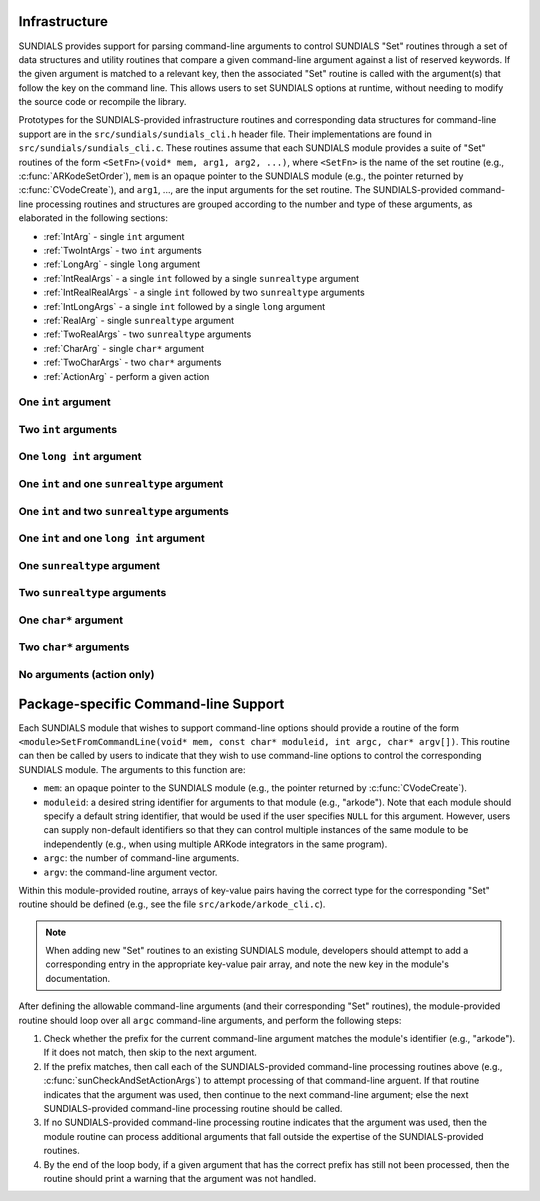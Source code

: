 ..
   Author(s): Daniel R. Reynolds @ UMBC
   -----------------------------------------------------------------------------
   SUNDIALS Copyright Start
   Copyright (c) 2002-2025, Lawrence Livermore National Security
   and Southern Methodist University.
   All rights reserved.

   See the top-level LICENSE and NOTICE files for details.

   SPDX-License-Identifier: BSD-3-Clause
   SUNDIALS Copyright End
   -----------------------------------------------------------------------------

.. _Infrastructure:

Infrastructure
==============

SUNDIALS provides support for parsing command-line arguments to control SUNDIALS "Set"
routines through a set of data structures and utility routines that compare a given
command-line argument against a list of reserved keywords.  If the given argument is
matched to a relevant key, then the associated "Set" routine is called with the
argument(s) that follow the key on the command line.  This allows users to set SUNDIALS
options at runtime, without needing to modify the source code or recompile the library.

Prototypes for the SUNDIALS-provided infrastructure routines and corresponding data
structures for command-line support are in the ``src/sundials/sundials_cli.h``
header file. Their implementations are found in ``src/sundials/sundials_cli.c``.
These routines assume that each SUNDIALS module provides a suite of
"Set" routines of the form ``<SetFn>(void* mem, arg1, arg2, ...)``, where
``<SetFn>`` is the name of the set routine (e.g., :c:func:`ARKodeSetOrder`), ``mem``
is an opaque pointer to the SUNDIALS module (e.g., the pointer returned by
:c:func:`CVodeCreate`), and ``arg1``, ..., are the input arguments for the set routine.
The SUNDIALS-provided command-line processing routines and structures are grouped
according to the number and type of these arguments, as elaborated in the
following sections:

* :ref:`IntArg` - single ``int`` argument
* :ref:`TwoIntArgs` - two ``int`` arguments
* :ref:`LongArg` - single ``long`` argument
* :ref:`IntRealArgs` - a single ``int`` followed by a single ``sunrealtype`` argument
* :ref:`IntRealRealArgs` - a single ``int`` followed by two ``sunrealtype`` arguments
* :ref:`IntLongArgs` - a single ``int`` followed by a single ``long`` argument
* :ref:`RealArg` - single ``sunrealtype`` argument
* :ref:`TwoRealArgs` - two ``sunrealtype`` arguments
* :ref:`CharArg` - single ``char*`` argument
* :ref:`TwoCharArgs` - two ``char*`` arguments
* :ref:`ActionArg` - perform a given action

.. _IntArg:

One ``int`` argument
--------------------

.. c:type:: int (*sunIntSetFn)(void* mem, int arg1)

   These functions set a single integer option for a SUNDIALS module.

   :param mem: an opaque pointer to the SUNDIALS module.
   :param arg1: the integer value to set.

   :return: An *sunIntSetFn* should return 0 if successful, or a nonzero value on failure.

   .. versionadded:: x.y.z

.. c:struct:: sunKeyIntPair

   This is a structure that contains

   .. c:member:: const char* key;

         The command-line key to match.

   .. c:member:: sunIntSetFn set;

         The function to call if the key is matched.

   .. versionadded:: x.y.z

.. c:function:: SUNErrCode sunCheckAndSetIntArgs(void* mem, int* argidx, char* argv[], const size_t offset, const struct sunKeyIntPair* testpairs, int numpairs, sunbooleantype* arg_used, int *failedarg)

   This function loops over an array of potential key/function pairs to check whether any match ``argv[*argidx]``, and if so it calls the corresponding set routine.

   :param mem: an opaque pointer to the SUNDIALS module.
   :param argidx: a pointer to the index of the current command-line argument.  If the argument is found and set, this will be incremented by the number of arguments consumed (e.g., 1 for a single argument, 2 for two arguments, etc.).
   :param argv: the command-line argument vector.
   :param offset: the offset width to ignore (stores a module-specific prefix for the key).
   :param testpairs: an array of key-value pairs to test against.
   :param numpairs: the number of key-value pairs in ``testpairs``.
   :param arg_used: a pointer to a boolean indicating if the argument was used.
   :param failedarg: a pointer to an integer indicating the failed argument index (if any).

   :return: SUN_SUCCESS if either the argument was not found, or if it was matched and set correctly.  If it was found but the set routine failed, then this returns the value emanating from the module-specific set routine.

   .. versionadded:: x.y.z

.. _TwoIntArgs:

Two ``int`` arguments
---------------------

.. c:type:: int (*sunTwoIntSetFn)(void* mem, int arg1, int arg2)

   These functions set two integer options for a SUNDIALS module.

   :param mem: an opaque pointer to the SUNDIALS module.
   :param arg1: the first integer value to set.
   :param arg2: the second integer value to set.

   :return: An *sunTwoIntSetFn* should return 0 if successful, or a nonzero value on failure.

   .. versionadded:: x.y.z

.. c:struct:: sunKeyTwoIntPair

   This is a structure that contains

   .. c:member:: const char* key;

         The command-line key to match.

   .. c:member:: sunTwoIntSetFn set;

         The function to call if the key is matched.

   .. versionadded:: x.y.z

.. c:function:: SUNErrCode sunCheckAndSetTwoIntArgs(void* mem, int* argidx, char* argv[], const size_t offset, const struct sunKeyTwoIntPair* testpairs, int numpairs, sunbooleantype* arg_used, int *failedarg)

   This function loops over an array of potential key/function pairs to check whether any match ``argv[*argidx]``, and if so it calls the corresponding set routine.

   :param mem: an opaque pointer to the SUNDIALS module.
   :param argidx: a pointer to the index of the current command-line argument.  If the argument is found and set, this will be incremented by the number of arguments consumed (e.g., 1 for a single argument, 2 for two arguments, etc.).
   :param argv: the command-line argument vector.
   :param offset: the offset width to ignore (stores a module-specific prefix for the key).
   :param testpairs: an array of key-value pairs to test against.
   :param numpairs: the number of key-value pairs in ``testpairs``.
   :param arg_used: a pointer to a boolean indicating if the argument was used.
   :param failedarg: a pointer to an integer indicating the failed argument index (if any).

   :return: SUN_SUCCESS if either the argument was not found, or if it was matched and set correctly.  If it was found but the set routine failed, then this returns the value emanating from the module-specific set routine.

   .. versionadded:: x.y.z

.. _LongArg:

One ``long int`` argument
-------------------------

.. c:type:: int (*sunLongSetFn)(void* mem, long int arg1)

   These functions set a single long integer option for a SUNDIALS module.

   :param mem: an opaque pointer to the SUNDIALS module.
   :param arg1: the long integer value to set.

   :return: An *sunLongSetFn* should return 0 if successful, or a nonzero value on failure.

   .. versionadded:: x.y.z

.. c:struct:: sunKeyLongPair

   This is a structure that contains

   .. c:member:: const char* key;

         The command-line key to match.

   .. c:member:: sunLongSetFn set;

         The function to call if the key is matched.

   .. versionadded:: x.y.z

.. c:function:: SUNErrCode sunCheckAndSetLongArgs(void* mem, int* argidx, char* argv[], const size_t offset, const struct sunKeyLongPair* testpairs, int numpairs, sunbooleantype* arg_used, int *failedarg)

   This function loops over an array of potential key/function pairs to check whether any match ``argv[*argidx]``, and if so it calls the corresponding set routine.

   :param mem: an opaque pointer to the SUNDIALS module.
   :param argidx: a pointer to the index of the current command-line argument.  If the argument is found and set, this will be incremented by the number of arguments consumed (e.g., 1 for a single argument, 2 for two arguments, etc.).
   :param argv: the command-line argument vector.
   :param offset: the offset width to ignore (stores a module-specific prefix for the key).
   :param testpairs: an array of key-value pairs to test against.
   :param numpairs: the number of key-value pairs in ``testpairs``.
   :param arg_used: a pointer to a boolean indicating if the argument was used.
   :param failedarg: a pointer to an integer indicating the failed argument index (if any).

   :return: SUN_SUCCESS if either the argument was not found, or if it was matched and set correctly.  If it was found but the set routine failed, then this returns the value emanating from the module-specific set routine.

   .. versionadded:: x.y.z

.. _IntRealArgs:

One ``int`` and one ``sunrealtype`` argument
--------------------------------------------

.. c:type:: int (*sunIntRealSetFn)(void* mem, int arg1, sunrealtype arg2)

   These functions set a single integer option and a single real option for a SUNDIALS module.

   :param mem: an opaque pointer to the SUNDIALS module.
   :param arg1: the integer value to set.
   :param arg2: the real value to set.

   :return: An *sunIntRealSetFn* should return 0 if successful, or a nonzero value on failure.

   .. versionadded:: x.y.z

.. c:struct:: sunKeyIntRealPair

   This is a structure that contains

   .. c:member:: const char* key;

         The command-line key to match.

   .. c:member:: sunIntRealSetFn set;

         The function to call if the key is matched.

   .. versionadded:: x.y.z

.. c:function:: SUNErrCode sunCheckAndSetIntRealArgs(void* mem, int* argidx, char* argv[], const size_t offset, const struct sunKeyIntRealPair* testpairs, int numpairs, sunbooleantype* arg_used, int *failedarg)

   This function loops over an array of potential key/function pairs to check whether any match ``argv[*argidx]``, and if so it calls the corresponding set routine.

   :param mem: an opaque pointer to the SUNDIALS module.
   :param argidx: a pointer to the index of the current command-line argument.  If the argument is found and set, this will be incremented by the number of arguments consumed (e.g., 1 for a single argument, 2 for two arguments, etc.).
   :param argv: the command-line argument vector.
   :param offset: the offset width to ignore (stores a module-specific prefix for the key).
   :param testpairs: an array of key-value pairs to test against.
   :param numpairs: the number of key-value pairs in ``testpairs``.
   :param arg_used: a pointer to a boolean indicating if the argument was used.
   :param failedarg: a pointer to an integer indicating the failed argument index (if any).

   :return: SUN_SUCCESS if either the argument was not found, or if it was matched and set correctly.  If it was found but the set routine failed, then this returns the value emanating from the module-specific set routine.

   .. versionadded:: x.y.z

.. _IntRealRealArgs:

One ``int`` and two ``sunrealtype`` arguments
---------------------------------------------

.. c:type:: int (*sunIntRealRealSetFn)(void* mem, int arg1, sunrealtype arg2, sunrealtype arg3)

   These functions set a single integer option and two real options for a SUNDIALS module.

   :param mem: an opaque pointer to the SUNDIALS module.
   :param arg1: the integer value to set.
   :param arg2: the first real value to set.
   :param arg3: the second real value to set.

   :return: An *sunIntRealRealSetFn* should return 0 if successful, or a nonzero value on failure.

   .. versionadded:: x.y.z

.. c:struct:: sunKeyIntRealRealPair

   This is a structure that contains

   .. c:member:: const char* key;

         The command-line key to match.

   .. c:member:: sunIntRealRealSetFn set;

         The function to call if the key is matched.

   .. versionadded:: x.y.z

.. c:function:: SUNErrCode sunCheckAndSetIntRealRealArgs(void* mem, int* argidx, char* argv[], const size_t offset, const struct sunKeyIntRealRealPair* testpairs, int numpairs, sunbooleantype* arg_used, int *failedarg)

   This function loops over an array of potential key/function pairs to check whether any match ``argv[*argidx]``, and if so it calls the corresponding set routine.

   :param mem: an opaque pointer to the SUNDIALS module.
   :param argidx: a pointer to the index of the current command-line argument.  If the argument is found and set, this will be incremented by the number of arguments consumed (e.g., 1 for a single argument, 2 for two arguments, etc.).
   :param argv: the command-line argument vector.
   :param offset: the offset width to ignore (stores a module-specific prefix for the key).
   :param testpairs: an array of key-value pairs to test against.
   :param numpairs: the number of key-value pairs in ``testpairs``.
   :param arg_used: a pointer to a boolean indicating if the argument was used.
   :param failedarg: a pointer to an integer indicating the failed argument index (if any).

   :return: SUN_SUCCESS if either the argument was not found, or if it was matched and set correctly.  If it was found but the set routine failed, then this returns the value emanating from the module-specific set routine.

   .. versionadded:: x.y.z

.. _IntLongArgs:

One ``int`` and one ``long int`` argument
-----------------------------------------

.. c:type:: int (*sunIntLongSetFn)(void* mem, int arg1, long int arg2)

   These functions set a single integer option and a long integer option for a SUNDIALS module.

   :param mem: an opaque pointer to the SUNDIALS module.
   :param arg1: the integer value to set.
   :param arg2: the long integer value to set.

   :return: An *sunIntLongSetFn* should return 0 if successful, or a nonzero value on failure.

   .. versionadded:: x.y.z

.. c:struct:: sunKeyIntLongPair

   This is a structure that contains

   .. c:member:: const char* key;

         The command-line key to match.

   .. c:member:: sunIntLongSetFn set;

         The function to call if the key is matched.

   .. versionadded:: x.y.z

.. c:function:: SUNErrCode sunCheckAndSetIntLongArgs(void* mem, int* argidx, char* argv[], const size_t offset, const struct sunKeyIntLongPair* testpairs, int numpairs, sunbooleantype* arg_used, int *failedarg)

   This function loops over an array of potential key/function pairs to check whether any match ``argv[*argidx]``, and if so it calls the corresponding set routine.

   :param mem: an opaque pointer to the SUNDIALS module.
   :param argidx: a pointer to the index of the current command-line argument.  If the argument is found and set, this will be incremented by the number of arguments consumed (e.g., 1 for a single argument, 2 for two arguments, etc.).
   :param argv: the command-line argument vector.
   :param offset: the offset width to ignore (stores a module-specific prefix for the key).
   :param testpairs: an array of key-value pairs to test against.
   :param numpairs: the number of key-value pairs in ``testpairs``.
   :param arg_used: a pointer to a boolean indicating if the argument was used.
   :param failedarg: a pointer to an integer indicating the failed argument index (if any).

   :return: SUN_SUCCESS if either the argument was not found, or if it was matched and set correctly.  If it was found but the set routine failed, then this returns the value emanating from the module-specific set routine.

   .. versionadded:: x.y.z

.. _RealArg:

One ``sunrealtype`` argument
----------------------------

.. c:type:: int (*sunRealSetFn)(void* mem, sunrealtype arg1)

   These functions set a single real option for a SUNDIALS module.

   :param mem: an opaque pointer to the SUNDIALS module.
   :param arg1: the real value to set.

   :return: An *sunRealSetFn* should return 0 if successful, or a nonzero value on failure.

   .. versionadded:: x.y.z

.. c:struct:: sunKeyRealPair

   This is a structure that contains

   .. c:member:: const char* key;

         The command-line key to match.

   .. c:member:: sunRealSetFn set;

         The function to call if the key is matched.

   .. versionadded:: x.y.z

.. c:function:: SUNErrCode sunCheckAndSetRealArgs(void* mem, int* argidx, char* argv[], const size_t offset, const struct sunKeyRealPair* testpairs, int numpairs, sunbooleantype* arg_used, int *failedarg)

   This function loops over an array of potential key/function pairs to check whether any match ``argv[*argidx]``, and if so it calls the corresponding set routine.

   :param mem: an opaque pointer to the SUNDIALS module.
   :param argidx: a pointer to the index of the current command-line argument.  If the argument is found and set, this will be incremented by the number of arguments consumed (e.g., 1 for a single argument, 2 for two arguments, etc.).
   :param argv: the command-line argument vector.
   :param offset: the offset width to ignore (stores a module-specific prefix for the key).
   :param testpairs: an array of key-value pairs to test against.
   :param numpairs: the number of key-value pairs in ``testpairs``.
   :param arg_used: a pointer to a boolean indicating if the argument was used.
   :param failedarg: a pointer to an integer indicating the failed argument index (if any).

   :return: SUN_SUCCESS if either the argument was not found, or if it was matched and set correctly.  If it was found but the set routine failed, then this returns the value emanating from the module-specific set routine.

   .. versionadded:: x.y.z

.. _TwoRealArgs:

Two ``sunrealtype`` arguments
-----------------------------

.. c:type:: int (*sunTwoRealSetFn)(void* mem, sunrealtype arg1, sunrealtype arg2)

   These functions set two real options for a SUNDIALS module.

   :param mem: an opaque pointer to the SUNDIALS module.
   :param arg1: the first real value to set.
   :param arg2: the second real value to set.

   :return: An *sunTwoRealSetFn* should return 0 if successful, or a nonzero value on failure.

   .. versionadded:: x.y.z

.. c:struct:: sunKeyTwoRealPair

   This is a structure that contains

   .. c:member:: const char* key;

         The command-line key to match.

   .. c:member:: sunTwoRealSetFn set;

         The function to call if the key is matched.

   .. versionadded:: x.y.z

.. c:function:: SUNErrCode sunCheckAndSetTwoRealArgs(void* mem, int* argidx, char* argv[], const size_t offset, const struct sunKeyTwoRealPair* testpairs, int numpairs, sunbooleantype* arg_used, int *failedarg)

   This function loops over an array of potential key/function pairs to check whether any match ``argv[*argidx]``, and if so it calls the corresponding set routine.

   :param mem: an opaque pointer to the SUNDIALS module.
   :param argidx: a pointer to the index of the current command-line argument.  If the argument is found and set, this will be incremented by the number of arguments consumed (e.g., 1 for a single argument, 2 for two arguments, etc.).
   :param argv: the command-line argument vector.
   :param offset: the offset width to ignore (stores a module-specific prefix for the key).
   :param testpairs: an array of key-value pairs to test against.
   :param numpairs: the number of key-value pairs in ``testpairs``.
   :param arg_used: a pointer to a boolean indicating if the argument was used.
   :param failedarg: a pointer to an integer indicating the failed argument index (if any).

   :return: SUN_SUCCESS if either the argument was not found, or if it was matched and set correctly.  If it was found but the set routine failed, then this returns the value emanating from the module-specific set routine.

   .. versionadded:: x.y.z

.. _CharArg:

One ``char*`` argument
----------------------

.. c:type:: int (*sunCharSetFn)(void* mem, const char* arg1)

   These functions set a single string option for a SUNDIALS module.

   :param mem: an opaque pointer to the SUNDIALS module.
   :param arg1: the string value to set.

   :return: An *sunCharSetFn* should return 0 if successful, or a nonzero value on failure.

   .. versionadded:: x.y.z

.. c:struct:: sunKeyCharPair

   This is a structure that contains

   .. c:member:: const char* key;

         The command-line key to match.

   .. c:member:: sunCharSetFn set;

         The function to call if the key is matched.

   .. versionadded:: x.y.z

.. c:function:: SUNErrCode sunCheckAndSetCharArgs(void* mem, int* argidx, char* argv[], const size_t offset, const struct sunKeyCharPair* testpairs, int numpairs, sunbooleantype* arg_used, int *failedarg)

   This function loops over an array of potential key/function pairs to check whether any match ``argv[*argidx]``, and if so it calls the corresponding set routine.

   :param mem: an opaque pointer to the SUNDIALS module.
   :param argidx: a pointer to the index of the current command-line argument.  If the argument is found and set, this will be incremented by the number of arguments consumed (e.g., 1 for a single argument, 2 for two arguments, etc.).
   :param argv: the command-line argument vector.
   :param offset: the offset width to ignore (stores a module-specific prefix for the key).
   :param testpairs: an array of key-value pairs to test against.
   :param numpairs: the number of key-value pairs in ``testpairs``.
   :param arg_used: a pointer to a boolean indicating if the argument was used.
   :param failedarg: a pointer to an integer indicating the failed argument index (if any).

   :return: SUN_SUCCESS if either the argument was not found, or if it was matched and set correctly.  If it was found but the set routine failed, then this returns the value emanating from the module-specific set routine.

   .. versionadded:: x.y.z

.. _TwoCharArgs:

Two ``char*`` arguments
-----------------------

.. c:type:: int (*sunTwoCharSetFn)(void* mem, const char* arg1, const char* arg2)

   These functions set two string options for a SUNDIALS module.

   :param mem: an opaque pointer to the SUNDIALS module.
   :param arg1: the first string value to set.
   :param arg2: the second string value to set.

   :return: An *sunTwoCharSetFn* should return 0 if successful, or a nonzero value on failure.

   .. versionadded:: x.y.z

.. c:struct:: sunKeyTwoCharPair

   This is a structure that contains

   .. c:member:: const char* key;

         The command-line key to match.

   .. c:member:: sunTwoCharSetFn set;

         The function to call if the key is matched.

   .. versionadded:: x.y.z

.. c:function:: SUNErrCode sunCheckAndSetTwoCharArgs(void* mem, int* argidx, char* argv[], const size_t offset, const struct sunKeyTwoCharPair* testpairs, int numpairs, sunbooleantype* arg_used, int *failedarg)

   This function loops over an array of potential key/function pairs to check whether any match ``argv[*argidx]``, and if so it calls the corresponding set routine.

   :param mem: an opaque pointer to the SUNDIALS module.
   :param argidx: a pointer to the index of the current command-line argument.  If the argument is found and set, this will be incremented by the number of arguments consumed (e.g., 1 for a single argument, 2 for two arguments, etc.).
   :param argv: the command-line argument vector.
   :param offset: the offset width to ignore (stores a module-specific prefix for the key).
   :param testpairs: an array of key-value pairs to test against.
   :param numpairs: the number of key-value pairs in ``testpairs``.
   :param arg_used: a pointer to a boolean indicating if the argument was used.
   :param failedarg: a pointer to an integer indicating the failed argument index (if any).

   :return: SUN_SUCCESS if either the argument was not found, or if it was matched and set correctly.  If it was found but the set routine failed, then this returns the value emanating from the module-specific set routine.

   .. versionadded:: x.y.z

.. _ActionArg:

No arguments (action only)
--------------------------

.. c:type:: int (*sunActionSetFn)(void* mem)

   These functions set a single integer option for a SUNDIALS module.

   :param mem: an opaque pointer to the SUNDIALS module.

   :return: An *sunActionSetFn* should return 0 if successful, or a nonzero value on failure.

   .. versionadded:: x.y.z

.. c:struct:: sunKeyActionPair

   This is a structure that contains

   .. c:member:: const char* key;

         The command-line key to match.

   .. c:member:: sunActionSetFn set;

         The function to call if the key is matched.

   .. versionadded:: x.y.z

.. c:function:: SUNErrCode sunCheckAndSetActionArgs(void* mem, int* argidx, char* argv[], const size_t offset, const struct sunKeyActionPair* testpairs, int numpairs, sunbooleantype* arg_used, int *failedarg)

   This function loops over an array of potential key/function pairs to check whether any match ``argv[*argidx]``, and if so it calls the corresponding set routine.

   :param mem: an opaque pointer to the SUNDIALS module.
   :param argidx: a pointer to the index of the current command-line argument.  If the argument is found and set, this will be incremented by the number of arguments consumed (e.g., 1 for a single argument, 2 for two arguments, etc.).
   :param argv: the command-line argument vector.
   :param offset: the offset width to ignore (stores a module-specific prefix for the key).
   :param testpairs: an array of key-value pairs to test against.
   :param numpairs: the number of key-value pairs in ``testpairs``.
   :param arg_used: a pointer to a boolean indicating if the argument was used.
   :param failedarg: a pointer to an integer indicating the failed argument index (if any).

   :return: SUN_SUCCESS if either the argument was not found, or if it was matched and set correctly.  If it was found but the set routine failed, then this returns the value emanating from the module-specific set routine.

   .. versionadded:: x.y.z



Package-specific Command-line Support
=====================================

Each SUNDIALS module that wishes to support command-line options should provide a
routine of the form
``<module>SetFromCommandLine(void* mem, const char* moduleid, int argc, char* argv[])``.
This routine can then be called by users to indicate that they wish to use
command-line options to control the corresponding SUNDIALS module.  The arguments to
this function are:

* ``mem``: an opaque pointer to the SUNDIALS module (e.g., the pointer returned by
  :c:func:`CVodeCreate`).
* ``moduleid``: a desired string identifier for arguments to that module (e.g., "arkode").
  Note that each module should specify a default string identifier, that would be
  used if the user specifies ``NULL`` for this argument.  However, users can supply
  non-default identifiers so that they can control multiple instances of the same module
  to be independently (e.g., when using multiple ARKode integrators in the
  same program).
* ``argc``: the number of command-line arguments.
* ``argv``: the command-line argument vector.

Within this module-provided routine, arrays of key-value pairs having the correct type
for the corresponding "Set" routine should be defined (e.g., see the file
``src/arkode/arkode_cli.c``).

.. note::
   When adding new "Set" routines to an existing SUNDIALS module, developers should
   attempt to add a corresponding entry in the appropriate key-value pair array, and note
   the new key in the module's documentation.

After defining the allowable command-line arguments (and their corresponding "Set"
routines), the module-provided routine should loop over all ``argc`` command-line
arguments, and perform the following steps:

#. Check whether the prefix for the current command-line argument matches the module's
   identifier (e.g., "arkode").  If it does not match, then skip to the next argument.
#. If the prefix matches, then call each of the SUNDIALS-provided command-line processing
   routines above (e.g., :c:func:`sunCheckAndSetActionArgs`) to attempt processing of that
   command-line arguent.  If that routine indicates that the argument was used, then
   continue to the next command-line argument; else the next SUNDIALS-provided
   command-line processing routine should be called.
#. If no SUNDIALS-provided command-line processing routine indicates that the argument
   was used, then the module routine can process additional arguments that fall outside
   the expertise of the SUNDIALS-provided routines.
#. By the end of the loop body, if a given argument that has the correct prefix has
   still not been processed, then the routine should print a warning that the argument
   was not handled.